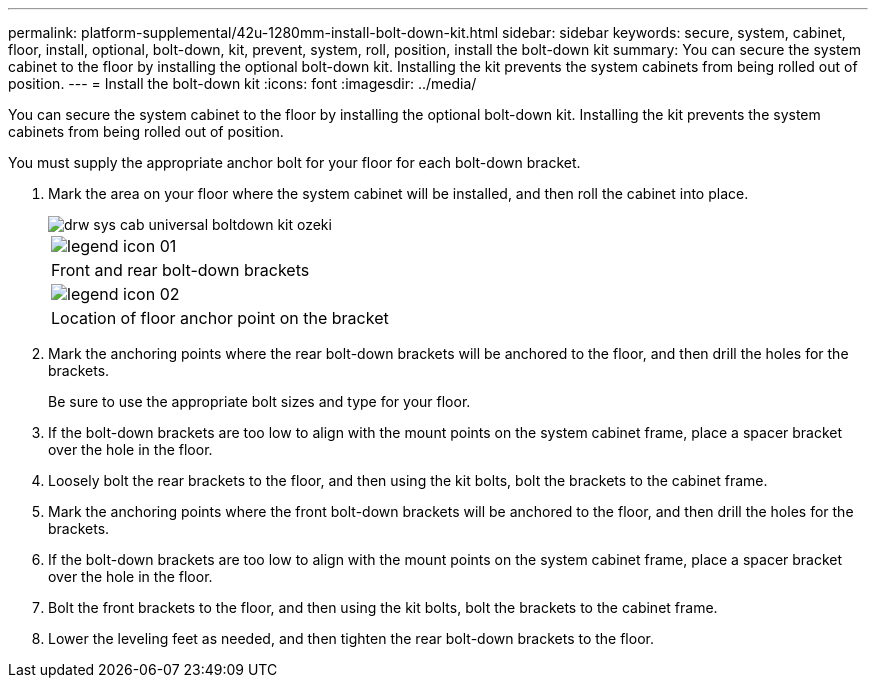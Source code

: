 ---
permalink: platform-supplemental/42u-1280mm-install-bolt-down-kit.html
sidebar: sidebar
keywords: secure, system, cabinet, floor, install, optional, bolt-down, kit, prevent, system, roll, position, install the bolt-down kit
summary: You can secure the system cabinet to the floor by installing the optional bolt-down kit. Installing the kit prevents the system cabinets from being rolled out of position.
---
= Install the bolt-down kit
:icons: font
:imagesdir: ../media/

[.lead]
You can secure the system cabinet to the floor by installing the optional bolt-down kit. Installing the kit prevents the system cabinets from being rolled out of position.

You must supply the appropriate anchor bolt for your floor for each bolt-down bracket.

. Mark the area on your floor where the system cabinet will be installed, and then roll the cabinet into place.
+
image::../media/drw_sys_cab_universal_boltdown_kit_ozeki.gif[]
+
|===
a|
image:../media/legend_icon_01.png[]
a|
Front and rear bolt-down brackets
a|
image:../media/legend_icon_02.png[]
a|
Location of floor anchor point on the bracket
|===

. Mark the anchoring points where the rear bolt-down brackets will be anchored to the floor, and then drill the holes for the brackets.
+
Be sure to use the appropriate bolt sizes and type for your floor.

. If the bolt-down brackets are too low to align with the mount points on the system cabinet frame, place a spacer bracket over the hole in the floor.
. Loosely bolt the rear brackets to the floor, and then using the kit bolts, bolt the brackets to the cabinet frame.
. Mark the anchoring points where the front bolt-down brackets will be anchored to the floor, and then drill the holes for the brackets.
. If the bolt-down brackets are too low to align with the mount points on the system cabinet frame, place a spacer bracket over the hole in the floor.
. Bolt the front brackets to the floor, and then using the kit bolts, bolt the brackets to the cabinet frame.
. Lower the leveling feet as needed, and then tighten the rear bolt-down brackets to the floor.
